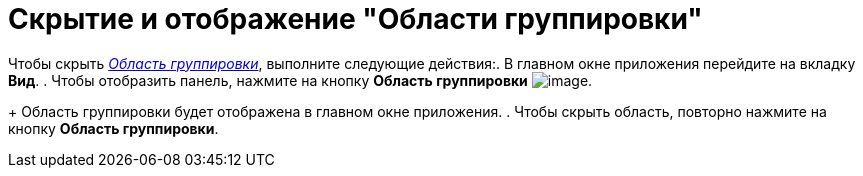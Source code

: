 = Скрытие и отображение "Области группировки"

Чтобы скрыть xref:Interface-group-area[_Область группировки_], выполните следующие действия:. В главном окне приложения перейдите на вкладку *Вид*.
. Чтобы отобразить панель, нажмите на кнопку *Область группировки* image:buttons/group-area.png[image].
+
Область группировки будет отображена в главном окне приложения.
. Чтобы скрыть область, повторно нажмите на кнопку *Область группировки*.
